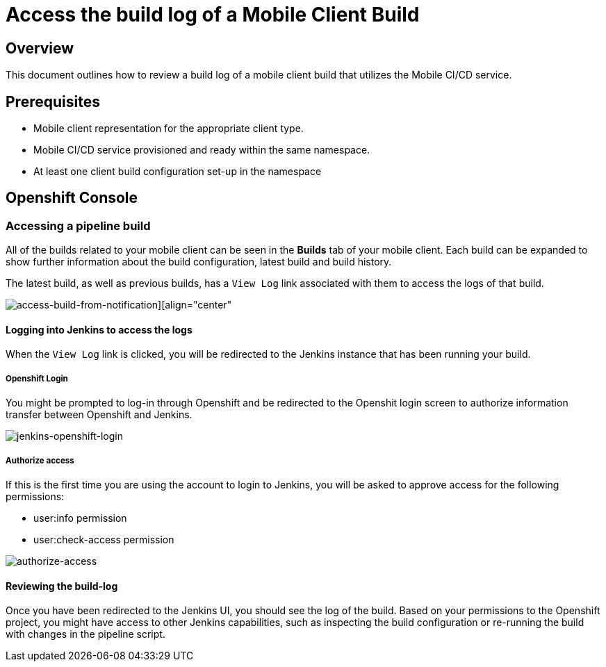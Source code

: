 [[access-mobile-client-build-logs]]
= Access the build log of a Mobile Client Build

== Overview

This document outlines how to review a build log of a mobile client build that utilizes the Mobile CI/CD service.

== Prerequisites

* Mobile client representation for the appropriate client type.
* Mobile CI/CD service provisioned and ready within the same namespace.
* At least one client build configuration set-up in the namespace

== Openshift Console

=== Accessing a pipeline build 

All of the builds related to your mobile client can be seen in the **Builds** tab of your mobile client. Each build can be expanded to show further information about the build configuration, latest build and build history.

The latest build, as well as previous builds, has a `View Log` link associated with them to access the logs of that build.

image::images/mobile-ci-cd-access-logs-0.png[access-build-from-notification][align="center"]


==== Logging into Jenkins to access the logs

When the `View Log` link is clicked, you will be redirected to the Jenkins instance that has been running your build.

===== Openshift Login

You might be prompted to log-in through Openshift and be redirected to the Openshit login screen to authorize information transfer between Openshift and Jenkins.

[.text-center]
image::images/mobile-ci-cd-access-logs-1.png[jenkins-openshift-login]

===== Authorize access

If this is the first time you are using the account to login to Jenkins, you will be asked to approve access for the following permissions:

* user:info permission
* user:check-access permission

[.text-center]
image::images/mobile-ci-cd-access-logs-2.png[authorize-access]

==== Reviewing the build-log

Once you have been redirected to the Jenkins UI, you should see the log of the build. Based on your permissions to the Openshift project, you might have access to other Jenkins capabilities, such as inspecting the build configuration or re-running the build with changes in the pipeline script.
